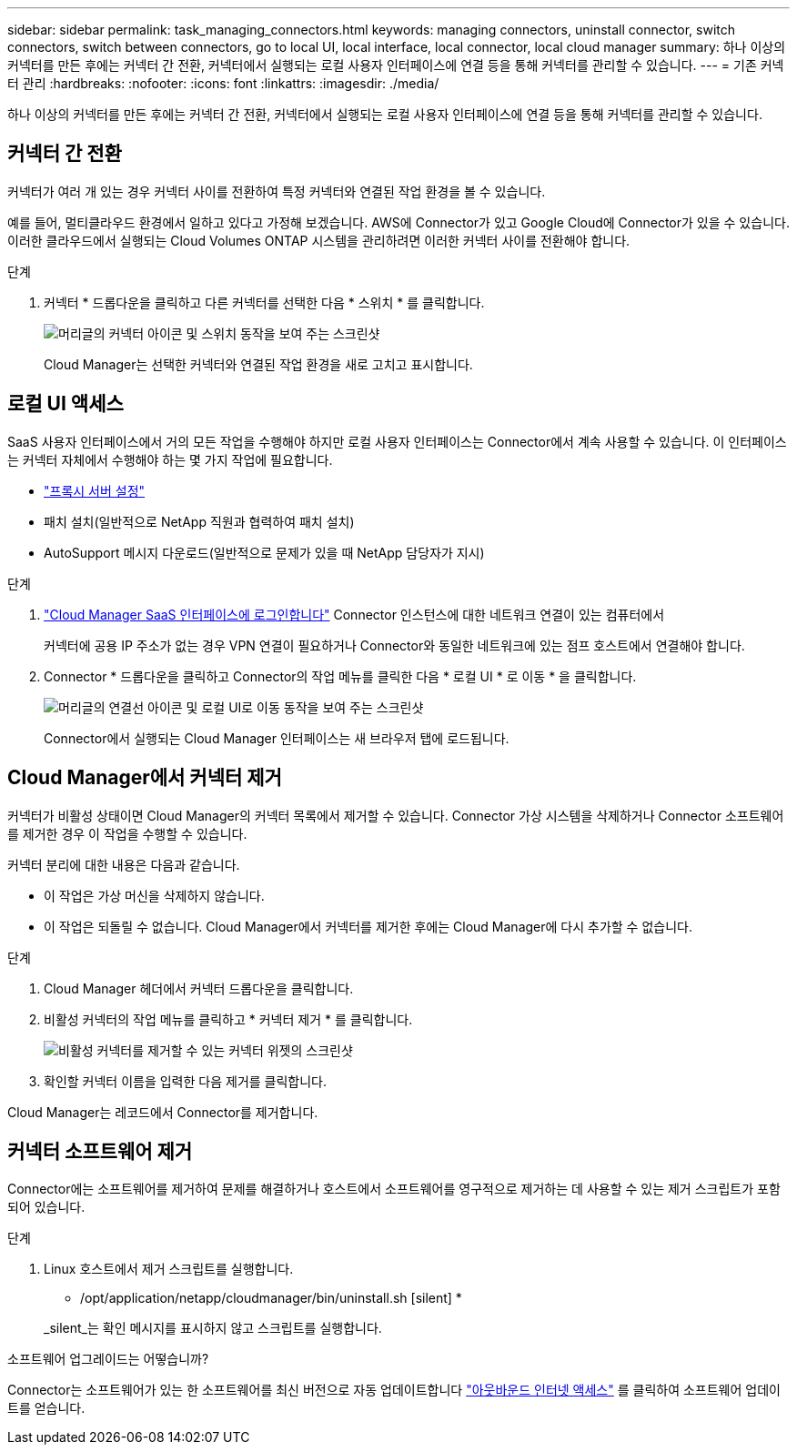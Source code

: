 ---
sidebar: sidebar 
permalink: task_managing_connectors.html 
keywords: managing connectors, uninstall connector, switch connectors, switch between connectors, go to local UI, local interface, local connector, local cloud manager 
summary: 하나 이상의 커넥터를 만든 후에는 커넥터 간 전환, 커넥터에서 실행되는 로컬 사용자 인터페이스에 연결 등을 통해 커넥터를 관리할 수 있습니다. 
---
= 기존 커넥터 관리
:hardbreaks:
:nofooter: 
:icons: font
:linkattrs: 
:imagesdir: ./media/


[role="lead"]
하나 이상의 커넥터를 만든 후에는 커넥터 간 전환, 커넥터에서 실행되는 로컬 사용자 인터페이스에 연결 등을 통해 커넥터를 관리할 수 있습니다.



== 커넥터 간 전환

커넥터가 여러 개 있는 경우 커넥터 사이를 전환하여 특정 커넥터와 연결된 작업 환경을 볼 수 있습니다.

예를 들어, 멀티클라우드 환경에서 일하고 있다고 가정해 보겠습니다. AWS에 Connector가 있고 Google Cloud에 Connector가 있을 수 있습니다. 이러한 클라우드에서 실행되는 Cloud Volumes ONTAP 시스템을 관리하려면 이러한 커넥터 사이를 전환해야 합니다.

.단계
. 커넥터 * 드롭다운을 클릭하고 다른 커넥터를 선택한 다음 * 스위치 * 를 클릭합니다.
+
image:screenshot_connector_switch.gif["머리글의 커넥터 아이콘 및 스위치 동작을 보여 주는 스크린샷"]

+
Cloud Manager는 선택한 커넥터와 연결된 작업 환경을 새로 고치고 표시합니다.





== 로컬 UI 액세스

SaaS 사용자 인터페이스에서 거의 모든 작업을 수행해야 하지만 로컬 사용자 인터페이스는 Connector에서 계속 사용할 수 있습니다. 이 인터페이스는 커넥터 자체에서 수행해야 하는 몇 가지 작업에 필요합니다.

* link:task_configuring_proxy.html["프록시 서버 설정"]
* 패치 설치(일반적으로 NetApp 직원과 협력하여 패치 설치)
* AutoSupport 메시지 다운로드(일반적으로 문제가 있을 때 NetApp 담당자가 지시)


.단계
. https://docs.netapp.com/us-en/occm/task_logging_in.html["Cloud Manager SaaS 인터페이스에 로그인합니다"^] Connector 인스턴스에 대한 네트워크 연결이 있는 컴퓨터에서
+
커넥터에 공용 IP 주소가 없는 경우 VPN 연결이 필요하거나 Connector와 동일한 네트워크에 있는 점프 호스트에서 연결해야 합니다.

. Connector * 드롭다운을 클릭하고 Connector의 작업 메뉴를 클릭한 다음 * 로컬 UI * 로 이동 * 을 클릭합니다.
+
image:screenshot_connector_local_ui.gif["머리글의 연결선 아이콘 및 로컬 UI로 이동 동작을 보여 주는 스크린샷"]

+
Connector에서 실행되는 Cloud Manager 인터페이스는 새 브라우저 탭에 로드됩니다.





== Cloud Manager에서 커넥터 제거

커넥터가 비활성 상태이면 Cloud Manager의 커넥터 목록에서 제거할 수 있습니다. Connector 가상 시스템을 삭제하거나 Connector 소프트웨어를 제거한 경우 이 작업을 수행할 수 있습니다.

커넥터 분리에 대한 내용은 다음과 같습니다.

* 이 작업은 가상 머신을 삭제하지 않습니다.
* 이 작업은 되돌릴 수 없습니다. Cloud Manager에서 커넥터를 제거한 후에는 Cloud Manager에 다시 추가할 수 없습니다.


.단계
. Cloud Manager 헤더에서 커넥터 드롭다운을 클릭합니다.
. 비활성 커넥터의 작업 메뉴를 클릭하고 * 커넥터 제거 * 를 클릭합니다.
+
image:screenshot_connector_remove.gif["비활성 커넥터를 제거할 수 있는 커넥터 위젯의 스크린샷"]

. 확인할 커넥터 이름을 입력한 다음 제거를 클릭합니다.


Cloud Manager는 레코드에서 Connector를 제거합니다.



== 커넥터 소프트웨어 제거

Connector에는 소프트웨어를 제거하여 문제를 해결하거나 호스트에서 소프트웨어를 영구적으로 제거하는 데 사용할 수 있는 제거 스크립트가 포함되어 있습니다.

.단계
. Linux 호스트에서 제거 스크립트를 실행합니다.
+
* /opt/application/netapp/cloudmanager/bin/uninstall.sh [silent] *

+
_silent_는 확인 메시지를 표시하지 않고 스크립트를 실행합니다.



.소프트웨어 업그레이드는 어떻습니까?
****
Connector는 소프트웨어가 있는 한 소프트웨어를 최신 버전으로 자동 업데이트합니다 link:reference_networking_cloud_manager.html["아웃바운드 인터넷 액세스"] 를 클릭하여 소프트웨어 업데이트를 얻습니다.

****